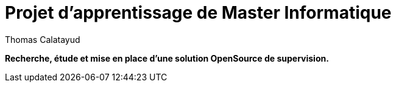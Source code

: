 = Projet d'apprentissage de Master Informatique
Thomas Calatayud

[blue]*Recherche, étude et mise en place d'une solution OpenSource de supervision.*
